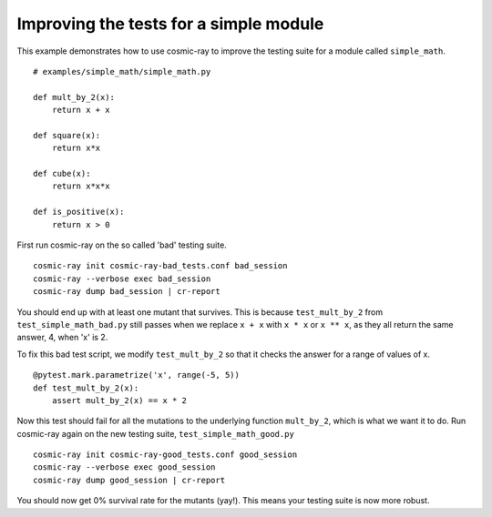 .. _examples-simple_math:

Improving the tests for a simple module
---------------------------------------

This example demonstrates how to use cosmic-ray to improve the testing
suite for a module called ``simple_math``.

::

    # examples/simple_math/simple_math.py

    def mult_by_2(x):
        return x + x

    def square(x):
        return x*x

    def cube(x):
        return x*x*x

    def is_positive(x):
        return x > 0


First run cosmic-ray on the so called 'bad' testing suite.

::

    cosmic-ray init cosmic-ray-bad_tests.conf bad_session
    cosmic-ray --verbose exec bad_session
    cosmic-ray dump bad_session | cr-report

You should end up with at least one mutant that survives. This is because
``test_mult_by_2`` from ``test_simple_math_bad.py`` still passes when we replace
``x + x`` with ``x * x`` or ``x ** x``, as they all return the same answer, 4, when 'x'
is 2.

To fix this bad test script, we modify ``test_mult_by_2`` so that it checks the
answer for a range of values of x.

::

    @pytest.mark.parametrize('x', range(-5, 5))
    def test_mult_by_2(x):
        assert mult_by_2(x) == x * 2

Now this test should fail for all the mutations to the underlying
function ``mult_by_2``, which is what we want it to do.
Run cosmic-ray again on the new testing suite, ``test_simple_math_good.py``

::

    cosmic-ray init cosmic-ray-good_tests.conf good_session
    cosmic-ray --verbose exec good_session
    cosmic-ray dump good_session | cr-report

You should now get 0% survival rate for the mutants (yay!). This means your
testing suite is now more robust.
